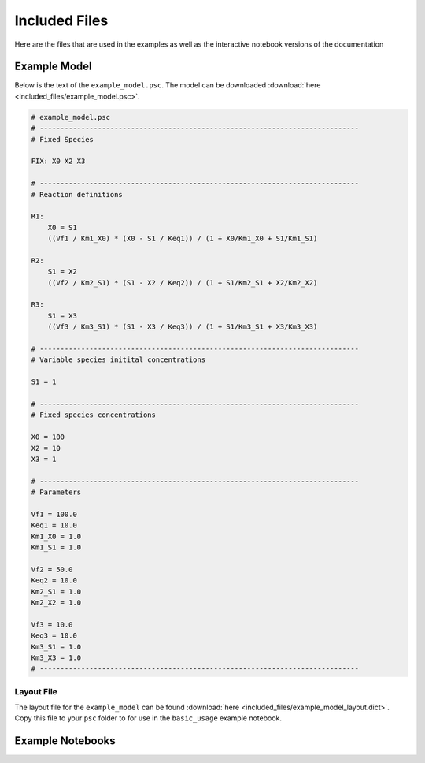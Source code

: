 Included Files
==============

Here are the files that are used in the examples as well as the interactive
notebook versions of the documentation

Example Model
-------------

Below is the text of the ``example_model.psc``. The model can be downloaded
:download:`here <included_files/example_model.psc>`.

.. code:: python

    # example_model.psc
    # -----------------------------------------------------------------------------
    # Fixed Species

    FIX: X0 X2 X3

    # -----------------------------------------------------------------------------
    # Reaction definitions

    R1:
        X0 = S1
        ((Vf1 / Km1_X0) * (X0 - S1 / Keq1)) / (1 + X0/Km1_X0 + S1/Km1_S1)

    R2:
        S1 = X2
        ((Vf2 / Km2_S1) * (S1 - X2 / Keq2)) / (1 + S1/Km2_S1 + X2/Km2_X2)

    R3:
        S1 = X3
        ((Vf3 / Km3_S1) * (S1 - X3 / Keq3)) / (1 + S1/Km3_S1 + X3/Km3_X3)

    # -----------------------------------------------------------------------------
    # Variable species initital concentrations

    S1 = 1

    # -----------------------------------------------------------------------------
    # Fixed species concentrations

    X0 = 100
    X2 = 10
    X3 = 1

    # -----------------------------------------------------------------------------
    # Parameters

    Vf1 = 100.0
    Keq1 = 10.0
    Km1_X0 = 1.0
    Km1_S1 = 1.0

    Vf2 = 50.0
    Keq2 = 10.0
    Km2_S1 = 1.0
    Km2_X2 = 1.0

    Vf3 = 10.0
    Keq3 = 10.0
    Km3_S1 = 1.0
    Km3_X3 = 1.0
    # -----------------------------------------------------------------------------

Layout File
~~~~~~~~~~~

The layout file for the ``example_model`` can be found
:download:`here <included_files/example_model_layout.dict>`. Copy this file to
your ``psc`` folder to for use in the ``basic_usage`` example notebook.


Example Notebooks
-----------------